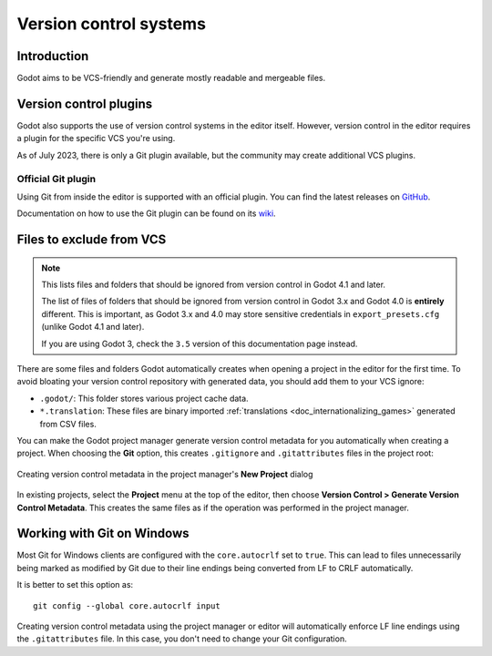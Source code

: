 .. _doc_version_control_systems:

Version control systems
=======================

Introduction
------------

Godot aims to be VCS-friendly and generate mostly readable and mergeable files.

Version control plugins
-----------------------

Godot also supports the use of version control systems in the editor itself.
However, version control in the editor requires a plugin for the specific VCS
you're using.

As of July 2023, there is only a Git plugin available, but the community may
create additional VCS plugins.

Official Git plugin
~~~~~~~~~~~~~~~~~~~

Using Git from inside the editor is supported with an official plugin.
You can find the latest releases on
`GitHub <https://github.com/godotengine/godot-git-plugin/releases>`__.

Documentation on how to use the Git plugin can be found on its
`wiki <https://github.com/godotengine/godot-git-plugin/wiki>`__.

Files to exclude from VCS
-------------------------

.. note::

    This lists files and folders that should be ignored from version control in
    Godot 4.1 and later.

    The list of files of folders that should be ignored from version control in
    Godot 3.x and Godot 4.0 is **entirely** different. This is important, as Godot
    3.x and 4.0 may store sensitive credentials in ``export_presets.cfg`` (unlike Godot
    4.1 and later).

    If you are using Godot 3, check the ``3.5`` version of this documentation page
    instead.

There are some files and folders Godot automatically creates when opening a
project in the editor for the first time. To avoid bloating your version control
repository with generated data, you should add them to your VCS ignore:

- ``.godot/``: This folder stores various project cache data.
- ``*.translation``: These files are binary imported
  :ref:`translations <doc_internationalizing_games>` generated from CSV files.

You can make the Godot project manager generate version control metadata for you
automatically when creating a project. When choosing the **Git** option, this
creates ``.gitignore`` and ``.gitattributes`` files in the project root:

.. figure:: img/version_control_systems_generate_metadata.webp
   :align: center
   :alt: Creating version control metadata in the project manager's New Project dialog

   Creating version control metadata in the project manager's **New Project** dialog

In existing projects, select the **Project** menu at the top of the editor, then
choose **Version Control > Generate Version Control Metadata**. This creates the
same files as if the operation was performed in the project manager.

Working with Git on Windows
---------------------------

Most Git for Windows clients are configured with the ``core.autocrlf`` set to
``true``. This can lead to files unnecessarily being marked as modified by Git
due to their line endings being converted from LF to CRLF automatically.

It is better to set this option as:

::

    git config --global core.autocrlf input

Creating version control metadata using the project manager or editor will
automatically enforce LF line endings using the ``.gitattributes`` file.
In this case, you don't need to change your Git configuration.

